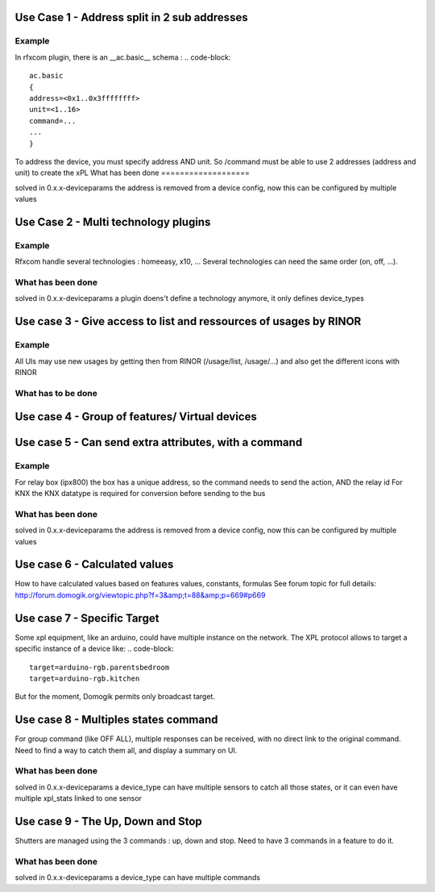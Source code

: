 **********************************************
Use Case 1 - Address split in 2 sub addresses
**********************************************

Example 
=========

In rfxcom plugin, there is an __ac.basic__ schema : 
.. code-block::


    
    ac.basic
    {
    address=<0x1..0x3ffffffff>
    unit=<1..16>
    command=...
    ...
    }
    

To address the device, you must specify address AND unit. So /command must be able to use 2 addresses (address and unit) to create the xPL
What has been done
===================

solved in 0.x.x-deviceparams
the address is removed from a device config, now this can be configured by multiple values


**************************************
Use Case 2 - Multi technology plugins
**************************************

Example
========

Rfxcom handle several technologies : homeeasy, x10, ...
Several technologies can need the same order (on, off, ...).

What has been done
===================

solved in 0.x.x-deviceparams
a plugin doens't define a technology anymore, it only defines device_types

*******************************************************************
Use case 3 - Give access to list and ressources of usages by RINOR
*******************************************************************

Example 
=========

All UIs may use new usages by getting then from RINOR (/usage/list, /usage/...) and also get the different icons with RINOR

What has to be done
====================


************************************************
Use case 4 - Group of features/ Virtual devices
************************************************


*******************************************************
Use case 5 - Can send extra attributes, with a command
*******************************************************

Example
========

For relay box (ipx800) the box has a unique address, so the command needs to send the action, AND the relay id
For KNX the KNX datatype is required for conversion before sending to the bus

What has been done
===================

solved in 0.x.x-deviceparams
the address is removed from a device config, now this can be configured by multiple values

*******************************
Use case 6 - Calculated values
*******************************

How to have calculated values based on features values, constants, formulas
See forum topic for full details:
http://forum.domogik.org/viewtopic.php?f=3&amp;t=88&amp;p=669#p669

*****************************
Use case 7 - Specific Target
*****************************

Some xpl equipment, like an arduino, could have multiple instance on the network.  The XPL protocol allows to target a specific instance of a device like:
.. code-block::


    target=arduino-rgb.parentsbedroom
    target=arduino-rgb.kitchen

But for the moment, Domogik permits only  broadcast target.

**************************************
Use case 8 - Multiples states command
**************************************

For group command (like OFF ALL), multiple responses can be received, with no direct link to the original command.
Need to find a way to catch them all, and display a summary on UI.

What has been done
===================

solved in 0.x.x-deviceparams
a device_type can have multiple sensors to catch all those states, or it can even have multiple xpl_stats linked to one sensor

************************************
Use case 9 - The Up, Down and Stop 
************************************

Shutters are managed using the 3 commands : up, down and stop. Need to have 3 commands in a feature to do it.

What has been done
===================

solved in 0.x.x-deviceparams
a device_type can have multiple commands